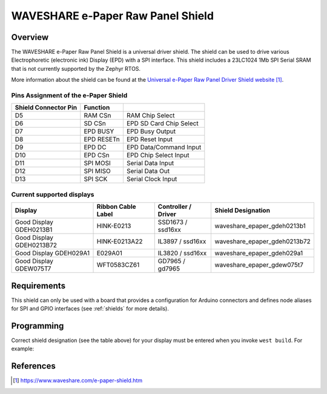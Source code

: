 .. _waveshare_e_paper_raw_panel_shield:

WAVESHARE e-Paper Raw Panel Shield
##################################

Overview
********

The WAVESHARE e-Paper Raw Panel Shield is a universal driver shield.
The shield can be used to drive various Electrophoretic (electronic ink)
Display (EPD) with a SPI interface.
This shield includes a 23LC1024 1Mb SPI Serial SRAM that is
not currently supported by the Zephyr RTOS.

More information about the shield can be found
at the `Universal e-Paper Raw Panel Driver Shield website`_.

Pins Assignment of the e-Paper Shield
=====================================

+-----------------------+------------+----------------------------+
| Shield Connector Pin  | Function   |                            |
+=======================+============+============================+
| D5                    | RAM CSn    |  RAM Chip Select           |
+-----------------------+------------+----------------------------+
| D6                    | SD CSn     |  EPD SD Card Chip Select   |
+-----------------------+------------+----------------------------+
| D7                    | EPD BUSY   |  EPD Busy Output           |
+-----------------------+------------+----------------------------+
| D8                    | EPD RESETn |  EPD Reset Input           |
+-----------------------+------------+----------------------------+
| D9                    | EPD DC     |  EPD Data/Command Input    |
+-----------------------+------------+----------------------------+
| D10                   | EPD CSn    |  EPD Chip Select Input     |
+-----------------------+------------+----------------------------+
| D11                   | SPI MOSI   |  Serial Data Input         |
+-----------------------+------------+----------------------------+
| D12                   | SPI MISO   |  Serial Data Out           |
+-----------------------+------------+----------------------------+
| D13                   | SPI SCK    |  Serial Clock Input        |
+-----------------------+------------+----------------------------+

Current supported displays
==========================

+--------------+-----------------+--------------+------------------------------+
| Display      | Ribbon Cable    | Controller / | Shield Designation           |
|              | Label           | Driver       |                              |
+==============+=================+==============+==============================+
| Good Display | HINK-E0213      | SSD1673 /    | waveshare_epaper_gdeh0213b1  |
| GDEH0213B1   |                 | ssd16xx      |                              |
+--------------+-----------------+--------------+------------------------------+
| Good Display | HINK-E0213A22   | IL3897 /     | waveshare_epaper_gdeh0213b72 |
| GDEH0213B72  |                 | ssd16xx      |                              |
+--------------+-----------------+--------------+------------------------------+
| Good Display | E029A01         | IL3820 /     | waveshare_epaper_gdeh029a1   |
| GDEH029A1    |                 | ssd16xx      |                              |
+--------------+-----------------+--------------+------------------------------+
| Good Display | WFT0583CZ61     | GD7965 /     | waveshare_epaper_gdew075t7   |
| GDEW075T7    |                 | gd7965       |                              |
+--------------+-----------------+--------------+------------------------------+


Requirements
************

This shield can only be used with a board that provides a configuration
for Arduino connectors and defines node aliases for SPI and GPIO interfaces
(see :ref:`shields` for more details).

Programming
***********

Correct shield designation (see the table above) for your display must
be entered when you invoke ``west build``.
For example:

.. zephyr-app-commands::
   :zephyr-app: samples/gui/lvgl
   :board: nrf52840_pca10056
   :shield: waveshare_epaper_gdeh0213b1
   :goals: build

References
**********

.. target-notes::

.. _Universal e-Paper Raw Panel Driver Shield website:
   https://www.waveshare.com/e-paper-shield.htm

